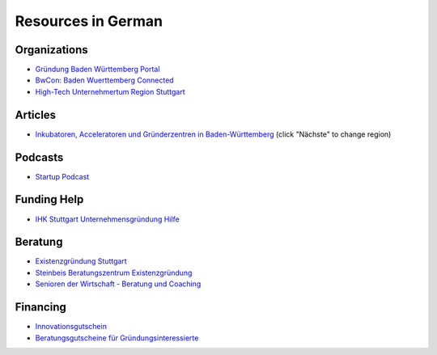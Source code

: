 Resources in German
===================

Organizations
-------------

* `Gründung Baden Württemberg Portal <http://www.gruendung-bw.de/>`_
* `BwCon: Baden Wuerttemberg Connected <http://www.bwcon.de/>`_
* `High-Tech Unternehmertum Region Stuttgart <http://hiturs.region-stuttgart.de/>`_

Articles
--------

* `Inkubatoren, Acceleratoren und Gründerzentren in Baden-Württemberg <http://www.techtag.de/startups/inkubatoren-acceleratoren-und-gruenderzentren-baden-wuerttemberg/>`_ (click "Nächste" to change region)

Podcasts
--------

* `Startup Podcast <http://www.startupradio.de/category/podcast/>`_

Funding Help
------------

* `IHK Stuttgart Unternehmensgründung Hilfe <https://www.stuttgart.ihk24.de/existenzgruendung/gruendung>`_

Beratung
--------

* `Existenzgründung Stuttgart <http://www.stuttgart.de/existenzgruendung>`_
* `Steinbeis Beratungszentrum Existenzgründung <http://steinbeis-exi.de/>`_
* `Senioren der Wirtschaft - Beratung und Coaching <http://www.senioren-der-wirtschaft.de/>`_

Financing
---------

* `Innovationsgutschein <http://mfw.baden-wuerttemberg.de/de/mensch-wirtschaft/mittelstand-und-handwerk/innovationsgutscheine/>`_
* `Beratungsgutscheine für Gründungsinteressierte <http://www.gruendung-bw.de/information-beratung/beratungsgutscheine-fuer-gruendungsinteressierte/?tx_rtanlaufstellen_anlaufstelle%5Baction%5D=list&tx_rtanlaufstellen_anlaufstelle%5Bcontroller%5D=Anlaufstelle&cHash=0f16dca8e633268234c217dbd70dbcf2>`_
